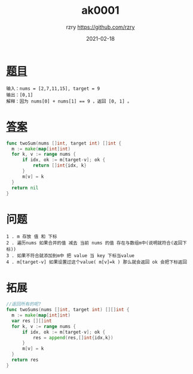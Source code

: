 #+TITLE:     ak0001
#+AUTHOR:    rzry https://github.com/rzry
#+EMAIL:     rzry36008@ccie.lol
#+DATE:      2021-02-18
#+LANGUAGE:  en

* [[https://leetcode-cn.com/problems/two-sum/][题目]]
#+begin_src
  输入：nums = [2,7,11,15], target = 9
  输出：[0,1]
  解释：因为 nums[0] + nums[1] == 9 ，返回 [0, 1] 。
  #+end_src
* [[file:ak0001_test.go][答案]]
  #+begin_src go
  func twoSum(nums []int, target int) []int {
	m := make(map[int]int)
	for k, v := range nums {
		if idx, ok := m[target-v]; ok {
			return []int{idx, k}
		}
		m[v] = k
	}
	return nil
  }
  #+end_src
* 问题
  #+begin_src
  1 . m 存放 值 和 下标
  2 . 遍历nums 如果合并的值 减去 当前 nums 的值 存在与数组m中(说明就符合(返回下标))
  3 . 如果不符合就添加到m中 把 value 当 key 下标当value
  4 . m[target-v] 如果设置过这个value( m[v]=k ) 那么就会返回 ok 会把下标返回
  #+end_src

* 拓展
  #+begin_src go
  //返回所有的呢?
  func twoSums(nums []int, target int) [][]int {
	m := make(map[int]int)
	var res [][]int
	for k, v := range nums {
		if idx, ok := m[target-v]; ok {
			res = append(res,[]int{idx,k})
		}
		m[v] = k
	}
	return res
  }
  #+end_src
